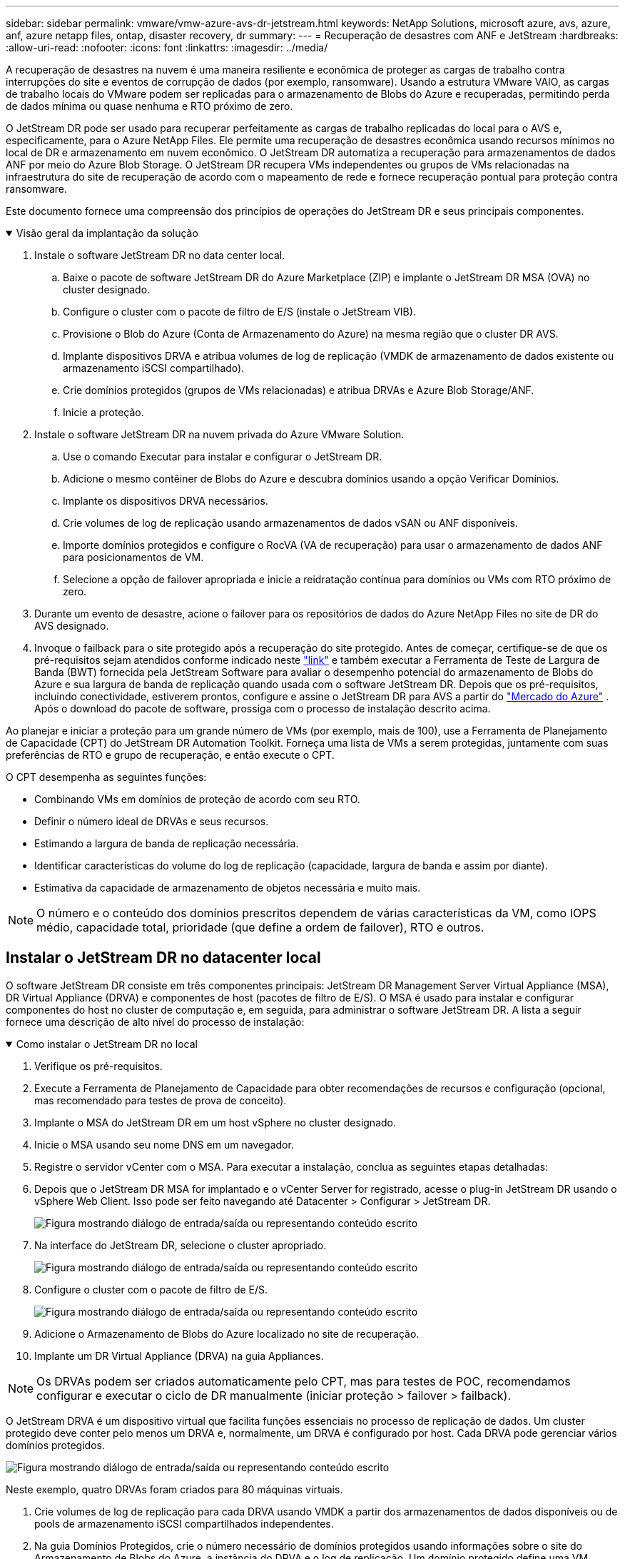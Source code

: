 ---
sidebar: sidebar 
permalink: vmware/vmw-azure-avs-dr-jetstream.html 
keywords: NetApp Solutions, microsoft azure, avs, azure, anf, azure netapp files, ontap, disaster recovery, dr 
summary:  
---
= Recuperação de desastres com ANF e JetStream
:hardbreaks:
:allow-uri-read: 
:nofooter: 
:icons: font
:linkattrs: 
:imagesdir: ../media/


[role="lead"]
A recuperação de desastres na nuvem é uma maneira resiliente e econômica de proteger as cargas de trabalho contra interrupções do site e eventos de corrupção de dados (por exemplo, ransomware).  Usando a estrutura VMware VAIO, as cargas de trabalho locais do VMware podem ser replicadas para o armazenamento de Blobs do Azure e recuperadas, permitindo perda de dados mínima ou quase nenhuma e RTO próximo de zero.

O JetStream DR pode ser usado para recuperar perfeitamente as cargas de trabalho replicadas do local para o AVS e, especificamente, para o Azure NetApp Files.  Ele permite uma recuperação de desastres econômica usando recursos mínimos no local de DR e armazenamento em nuvem econômico.  O JetStream DR automatiza a recuperação para armazenamentos de dados ANF por meio do Azure Blob Storage.  O JetStream DR recupera VMs independentes ou grupos de VMs relacionadas na infraestrutura do site de recuperação de acordo com o mapeamento de rede e fornece recuperação pontual para proteção contra ransomware.

Este documento fornece uma compreensão dos princípios de operações do JetStream DR e seus principais componentes.

.Visão geral da implantação da solução
[%collapsible%open]
====
. Instale o software JetStream DR no data center local.
+
.. Baixe o pacote de software JetStream DR do Azure Marketplace (ZIP) e implante o JetStream DR MSA (OVA) no cluster designado.
.. Configure o cluster com o pacote de filtro de E/S (instale o JetStream VIB).
.. Provisione o Blob do Azure (Conta de Armazenamento do Azure) na mesma região que o cluster DR AVS.
.. Implante dispositivos DRVA e atribua volumes de log de replicação (VMDK de armazenamento de dados existente ou armazenamento iSCSI compartilhado).
.. Crie domínios protegidos (grupos de VMs relacionadas) e atribua DRVAs e Azure Blob Storage/ANF.
.. Inicie a proteção.


. Instale o software JetStream DR na nuvem privada do Azure VMware Solution.
+
.. Use o comando Executar para instalar e configurar o JetStream DR.
.. Adicione o mesmo contêiner de Blobs do Azure e descubra domínios usando a opção Verificar Domínios.
.. Implante os dispositivos DRVA necessários.
.. Crie volumes de log de replicação usando armazenamentos de dados vSAN ou ANF disponíveis.
.. Importe domínios protegidos e configure o RocVA (VA de recuperação) para usar o armazenamento de dados ANF para posicionamentos de VM.
.. Selecione a opção de failover apropriada e inicie a reidratação contínua para domínios ou VMs com RTO próximo de zero.


. Durante um evento de desastre, acione o failover para os repositórios de dados do Azure NetApp Files no site de DR do AVS designado.
. Invoque o failback para o site protegido após a recuperação do site protegido. Antes de começar, certifique-se de que os pré-requisitos sejam atendidos conforme indicado neste https://docs.microsoft.com/en-us/azure/azure-vmware/deploy-disaster-recovery-using-jetstream["link"^] e também executar a Ferramenta de Teste de Largura de Banda (BWT) fornecida pela JetStream Software para avaliar o desempenho potencial do armazenamento de Blobs do Azure e sua largura de banda de replicação quando usada com o software JetStream DR.  Depois que os pré-requisitos, incluindo conectividade, estiverem prontos, configure e assine o JetStream DR para AVS a partir do https://portal.azure.com/["Mercado do Azure"^] .  Após o download do pacote de software, prossiga com o processo de instalação descrito acima.


====
Ao planejar e iniciar a proteção para um grande número de VMs (por exemplo, mais de 100), use a Ferramenta de Planejamento de Capacidade (CPT) do JetStream DR Automation Toolkit.  Forneça uma lista de VMs a serem protegidas, juntamente com suas preferências de RTO e grupo de recuperação, e então execute o CPT.

O CPT desempenha as seguintes funções:

* Combinando VMs em domínios de proteção de acordo com seu RTO.
* Definir o número ideal de DRVAs e seus recursos.
* Estimando a largura de banda de replicação necessária.
* Identificar características do volume do log de replicação (capacidade, largura de banda e assim por diante).
* Estimativa da capacidade de armazenamento de objetos necessária e muito mais.



NOTE: O número e o conteúdo dos domínios prescritos dependem de várias características da VM, como IOPS médio, capacidade total, prioridade (que define a ordem de failover), RTO e outros.



== Instalar o JetStream DR no datacenter local

O software JetStream DR consiste em três componentes principais: JetStream DR Management Server Virtual Appliance (MSA), DR Virtual Appliance (DRVA) e componentes de host (pacotes de filtro de E/S).  O MSA é usado para instalar e configurar componentes do host no cluster de computação e, em seguida, para administrar o software JetStream DR.  A lista a seguir fornece uma descrição de alto nível do processo de instalação:

.Como instalar o JetStream DR no local
[%collapsible%open]
====
. Verifique os pré-requisitos.
. Execute a Ferramenta de Planejamento de Capacidade para obter recomendações de recursos e configuração (opcional, mas recomendado para testes de prova de conceito).
. Implante o MSA do JetStream DR em um host vSphere no cluster designado.
. Inicie o MSA usando seu nome DNS em um navegador.
. Registre o servidor vCenter com o MSA. Para executar a instalação, conclua as seguintes etapas detalhadas:
. Depois que o JetStream DR MSA for implantado e o vCenter Server for registrado, acesse o plug-in JetStream DR usando o vSphere Web Client.  Isso pode ser feito navegando até Datacenter > Configurar > JetStream DR.
+
image:vmware-dr-008.png["Figura mostrando diálogo de entrada/saída ou representando conteúdo escrito"]

. Na interface do JetStream DR, selecione o cluster apropriado.
+
image:vmware-dr-009.png["Figura mostrando diálogo de entrada/saída ou representando conteúdo escrito"]

. Configure o cluster com o pacote de filtro de E/S.
+
image:vmware-dr-010.png["Figura mostrando diálogo de entrada/saída ou representando conteúdo escrito"]

. Adicione o Armazenamento de Blobs do Azure localizado no site de recuperação.
. Implante um DR Virtual Appliance (DRVA) na guia Appliances.



NOTE: Os DRVAs podem ser criados automaticamente pelo CPT, mas para testes de POC, recomendamos configurar e executar o ciclo de DR manualmente (iniciar proteção > failover > failback).

O JetStream DRVA é um dispositivo virtual que facilita funções essenciais no processo de replicação de dados.  Um cluster protegido deve conter pelo menos um DRVA e, normalmente, um DRVA é configurado por host.  Cada DRVA pode gerenciar vários domínios protegidos.

image:vmware-dr-011.png["Figura mostrando diálogo de entrada/saída ou representando conteúdo escrito"]

Neste exemplo, quatro DRVAs foram criados para 80 máquinas virtuais.

. Crie volumes de log de replicação para cada DRVA usando VMDK a partir dos armazenamentos de dados disponíveis ou de pools de armazenamento iSCSI compartilhados independentes.
. Na guia Domínios Protegidos, crie o número necessário de domínios protegidos usando informações sobre o site do Armazenamento de Blobs do Azure, a instância do DRVA e o log de replicação.  Um domínio protegido define uma VM específica ou um conjunto de VMs dentro do cluster que são protegidas em conjunto e recebem uma ordem de prioridade para operações de failover/failback.
+
image:vmware-dr-012.png["Figura mostrando diálogo de entrada/saída ou representando conteúdo escrito"]

. Selecione as VMs que você deseja proteger e inicie a proteção da VM do domínio protegido.  Isso inicia a replicação de dados para o Blob Store designado.



NOTE: Verifique se o mesmo modo de proteção é usado para todas as VMs em um domínio protegido.


NOTE: O modo Write-Back (VMDK) pode oferecer maior desempenho.

image:vmware-dr-013.png["Figura mostrando diálogo de entrada/saída ou representando conteúdo escrito"]

Verifique se os volumes de log de replicação são colocados no armazenamento de alto desempenho.


NOTE: Os runbooks de failover podem ser configurados para agrupar as VMs (chamado de Grupo de Recuperação), definir a sequência da ordem de inicialização e modificar as configurações de CPU/memória, juntamente com as configurações de IP.

====


== Instalar o JetStream DR para AVS em uma nuvem privada do Azure VMware Solution usando o comando Executar

Uma prática recomendada para um site de recuperação (AVS) é criar um cluster de luz piloto de três nós com antecedência.  Isso permite que a infraestrutura do site de recuperação seja pré-configurada, incluindo os seguintes itens:

* Segmentos de rede de destino, firewalls, serviços como DHCP e DNS e assim por diante.
* Instalação do JetStream DR para AVS
* Configuração de volumes ANF como armazenamentos de dados e muito maisO JetStream DR oferece suporte ao modo RTO quase zero para domínios de missão crítica.  Para esses domínios, o armazenamento de destino deve ser pré-instalado.  ANF é um tipo de armazenamento recomendado neste caso.



NOTE: A configuração de rede, incluindo a criação de segmentos, deve ser configurada no cluster AVS para atender aos requisitos locais.

Dependendo dos requisitos de SLA e RTO, o failover contínuo ou o modo de failover regular (padrão) podem ser usados.  Para um RTO próximo de zero, a reidratação contínua deve ser iniciada no local de recuperação.

.Como instalar o JetStream DR para AVS em uma nuvem privada
[%collapsible%open]
====
Para instalar o JetStream DR para AVS em uma nuvem privada do Azure VMware Solution, conclua as seguintes etapas:

. No portal do Azure, acesse a solução Azure VMware, selecione a nuvem privada e selecione Executar comando > Pacotes > JSDR.Configuration.
+

NOTE: O usuário padrão do CloudAdmin no Azure VMware Solution não tem privilégios suficientes para instalar o JetStream DR para AVS.  O Azure VMware Solution permite a instalação simplificada e automatizada do JetStream DR invocando o comando Azure VMware Solution Run para o JetStream DR.

+
A captura de tela a seguir mostra a instalação usando um endereço IP baseado em DHCP.

+
image:vmware-dr-014.png["Figura mostrando diálogo de entrada/saída ou representando conteúdo escrito"]

. Após a conclusão da instalação do JetStream DR para AVS, atualize o navegador.  Para acessar a interface do usuário do JetStream DR, vá para SDDC Datacenter > Configurar > JetStream DR.
+
image:vmware-dr-015.png["Figura mostrando diálogo de entrada/saída ou representando conteúdo escrito"]

. Na interface do JetStream DR, adicione a conta do Azure Blob Storage que foi usada para proteger o cluster local como um site de armazenamento e execute a opção Verificar Domínios.
+
image:vmware-dr-016.png["Figura mostrando diálogo de entrada/saída ou representando conteúdo escrito"]

. Depois que os domínios protegidos forem importados, implante os dispositivos DRVA.  Neste exemplo, a reidratação contínua é iniciada manualmente no local de recuperação usando a interface de usuário do JetStream DR.
+

NOTE: Essas etapas também podem ser automatizadas usando planos criados pela CPT.

. Crie volumes de log de replicação usando armazenamentos de dados vSAN ou ANF disponíveis.
. Importe os domínios protegidos e configure o VA de recuperação para usar o armazenamento de dados ANF para posicionamentos de VM.
+
image:vmware-dr-017.png["Figura mostrando diálogo de entrada/saída ou representando conteúdo escrito"]

+

NOTE: Certifique-se de que o DHCP esteja habilitado no segmento selecionado e que haja IPs suficientes disponíveis.  IPs dinâmicos são usados temporariamente enquanto os domínios estão se recuperando.  Cada VM em recuperação (incluindo reidratação contínua) requer um IP dinâmico individual.  Após a recuperação ser concluída, o IP é liberado e pode ser reutilizado.

. Selecione a opção de failover apropriada (failover contínuo ou failover).  Neste exemplo, a reidratação contínua (failover contínuo) é selecionada.
+
image:vmware-dr-018.png["Figura mostrando diálogo de entrada/saída ou representando conteúdo escrito"]



====


== Executando Failover/Failback

.Como executar um Failover / Failback
[%collapsible%open]
====
. Após ocorrer um desastre no cluster protegido do ambiente local (falha parcial ou total), acione o failover.
+

NOTE: O CPT pode ser usado para executar o plano de failover para recuperar as VMs do Armazenamento de Blobs do Azure para o site de recuperação do cluster AVS.

+

NOTE: Após o failover (para reidratação contínua ou padrão), quando as VMs protegidas são iniciadas no AVS, a proteção é retomada automaticamente e o JetStream DR continua a replicar seus dados nos contêineres apropriados/originais no Azure Blob Storage.

+
image:vmware-dr-019.png["Figura mostrando diálogo de entrada/saída ou representando conteúdo escrito"]

+
image:vmware-dr-020.png["Figura mostrando diálogo de entrada/saída ou representando conteúdo escrito"]

+
A barra de tarefas mostra o progresso das atividades de failover.

. Quando a tarefa estiver concluída, acesse as VMs recuperadas e os negócios continuarão normalmente.
+
image:vmware-dr-021.png["Figura mostrando diálogo de entrada/saída ou representando conteúdo escrito"]

+
Depois que o site principal estiver funcionando novamente, o failback poderá ser executado.  A proteção da VM é retomada e a consistência dos dados deve ser verificada.

. Restaure o ambiente local.  Dependendo do tipo de incidente de desastre, pode ser necessário restaurar e/ou verificar a configuração do cluster protegido.  Se necessário, o software JetStream DR pode precisar ser reinstalado.
+

NOTE: Nota: O `recovery_utility_prepare_failback` O script fornecido no Automation Toolkit pode ser usado para ajudar a limpar o site protegido original de quaisquer VMs obsoletas, informações de domínio e assim por diante.

. Acesse o ambiente local restaurado, vá para a interface do usuário do Jetstream DR e selecione o domínio protegido apropriado.  Depois que o site protegido estiver pronto para failback, selecione a opção Failback na interface do usuário.
+
image:vmware-dr-022.png["Figura mostrando diálogo de entrada/saída ou representando conteúdo escrito"]




NOTE: O plano de failback gerado pelo CPT também pode ser usado para iniciar o retorno das VMs e seus dados do armazenamento de objetos para o ambiente VMware original.


NOTE: Especifique o atraso máximo após pausar VMs no site de recuperação e reiniciar no site protegido.  Esse tempo inclui a conclusão da replicação após interromper as VMs de failover, o tempo para limpar o site de recuperação e o tempo para recriar as VMs no site protegido.  O valor recomendado pela NetApp é 10 minutos.

Conclua o processo de failback e confirme a retomada da proteção da VM e da consistência dos dados.

====


== Recuperação de Ransomeware

Recuperar-se de um ransomware pode ser uma tarefa assustadora.  Especificamente, pode ser difícil para organizações de TI determinar o ponto de retorno seguro e, uma vez determinado, como garantir que as cargas de trabalho recuperadas estejam protegidas contra ataques recorrentes (de malware inativo ou por meio de aplicativos vulneráveis).

O JetStream DR para AVS, juntamente com os armazenamentos de dados do Azure NetApp Files, pode resolver essas preocupações permitindo que as organizações se recuperem de pontos disponíveis no tempo, para que as cargas de trabalho sejam recuperadas para uma rede funcional e isolada, se necessário.  A recuperação permite que os aplicativos funcionem e se comuniquem entre si sem expô-los ao tráfego norte-sul, dando assim às equipes de segurança um local seguro para realizar análises forenses e outras remediações necessárias.

image:vmware-dr-023.png["Figura mostrando diálogo de entrada/saída ou representando conteúdo escrito"]
